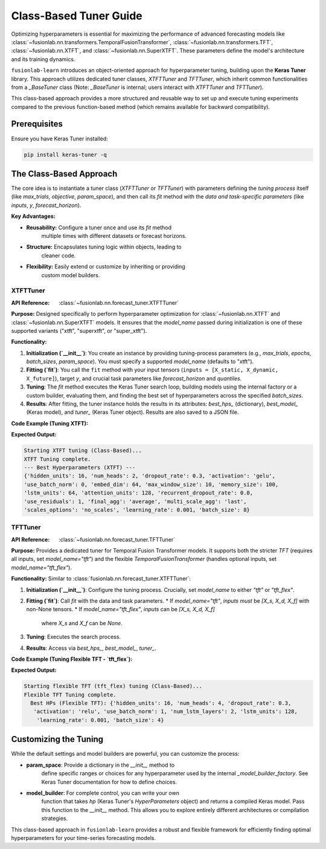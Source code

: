 .. _user_guide_forecast_tuner_class:

====================================
Class-Based Tuner Guide 
====================================

Optimizing hyperparameters is essential for maximizing the performance
of advanced forecasting models like
:class:`~fusionlab.nn.transformers.TemporalFusionTransformer`,
:class:`~fusionlab.nn.transformers.TFT`,
:class:`~fusionlab.nn.XTFT`, and
:class:`~fusionlab.nn.SuperXTFT`. These parameters define the model's
architecture and its training dynamics.

``fusionlab-learn`` introduces an object-oriented approach for hyperparameter
tuning, building upon the **Keras Tuner** library. This approach
utilizes dedicated tuner classes, `XTFTTuner` and `TFTTuner`, which
inherit common functionalities from a `_BaseTuner` class (Note: `_BaseTuner`
is internal; users interact with `XTFTTuner` and `TFTTuner`).

This class-based approach provides a more structured and reusable way
to set up and execute tuning experiments compared to the previous
function-based method (which remains available for backward compatibility).

Prerequisites
-------------

Ensure you have Keras Tuner installed:

.. code-block:: bash

    pip install keras-tuner -q

The Class-Based Approach
------------------------

The core idea is to instantiate a tuner class (`XTFTTuner` or `TFTTuner`)
with parameters defining the *tuning process* itself (like `max_trials`,
`objective`, `param_space`), and then call its `fit` method with the
*data and task-specific parameters* (like `inputs`, `y`, `forecast_horizon`).

**Key Advantages:**

* **Reusability:** Configure a tuner once and use its `fit` method
    multiple times with different datasets or forecast horizons.
* **Structure:** Encapsulates tuning logic within objects, leading to
    cleaner code.
* **Flexibility:** Easily extend or customize by inheriting or providing
    custom model builders.

.. _xtft_tuner_class_doc:

XTFTTuner
~~~~~~~~~~~
:API Reference: :class:`~fusionlab.nn.forecast_tuner.XTFTTuner`

**Purpose:**
Designed specifically to perform hyperparameter optimization for
:class:`~fusionlab.nn.XTFT` and :class:`~fusionlab.nn.SuperXTFT`
models. It ensures that the `model_name` passed during initialization
is one of these supported variants ("xtft", "superxtft", or "super_xtft").

**Functionality:**

1.  **Initialization (`__init__`)**: You create an instance by providing
    tuning-process parameters (e.g., `max_trials`, `epochs`, `batch_sizes`,
    `param_space`). You must specify a supported `model_name` (defaults
    to "xtft").
2.  **Fitting (`fit`)**: You call the ``fit`` method with your input tensors
    (``inputs = [X_static, X_dynamic, X_future]``), target `y`, and crucial
    task parameters like `forecast_horizon` and `quantiles`.
3.  **Tuning**: The `fit` method executes the Keras Tuner search loop,
    building models using the internal factory or a custom builder,
    evaluating them, and finding the best set of hyperparameters across
    the specified `batch_sizes`.
4.  **Results**: After fitting, the tuner instance holds the results in
    its attributes: `best_hps_` (dictionary), `best_model_` (Keras model),
    and `tuner_` (Keras Tuner object). Results are also saved to a JSON file.

**Code Example (Tuning XTFT):**

.. code-block:: python
    :linenos:

    import numpy as np
    import os
    from fusionlab.nn.forecast_tuner import XTFTTuner

    # 1. Prepare Dummy Data (Static, Dynamic, Future)
    B, T_past, H_out = 8, 12, 6
    D_s, D_d, D_f = 3, 5, 2
    T_future_total = T_past + H_out

    X_static_train = np.random.rand(B, D_s).astype(np.float32)
    X_dynamic_train = np.random.rand(B, T_past, D_d).astype(np.float32)
    X_future_train = np.random.rand(
        B, T_future_total, D_f).astype(np.float32)
    y_train = np.random.rand(B, H_out, 1).astype(np.float32)

    train_inputs = [X_static_train, X_dynamic_train, X_future_train]

    # 2. Define Minimal Search Space
    custom_param_space = {
        'hidden_units': [16], # Fixed for speed
        'num_heads': [2],
        'learning_rate': [1e-3]
    }

    # 3. Instantiate the Tuner
    xtft_tuner_obj = XTFTTuner(
        model_name="xtft",
        param_space=custom_param_space,
        max_trials=1,       # Minimal for demo
        epochs=2,           # Minimal for demo
        batch_sizes=[8],    # Single small batch
        tuner_dir="./xtft_class_tuning",
        project_name="XTFT_Class_Tune",
        tuner_type='random',
        verbose=0
    )

    # 4. Run the Tuning by Calling fit()
    print("Starting XTFT tuning (Class-Based)...")
    best_hps, best_model, tuner = xtft_tuner_obj.fit(
        inputs=train_inputs,
        y=y_train,
        forecast_horizon=H_out,
        quantiles=None, # Point forecast
        case_info={ # Can still pass case_info for extra details
           'description': "My XTFT Point Forecast"
        }
    )

    # 5. Display Results
    print("\nXTFT Tuning complete.")
    if best_hps:
        print("--- Best Hyperparameters (XTFT) ---")
        print(best_hps)
    else:
        print("XTFT Tuning failed to find a best model.")

**Expected Output:**

.. code-block:: text

    Starting XTFT tuning (Class-Based)...
    XTFT Tuning complete.
    --- Best Hyperparameters (XTFT) ---
    {'hidden_units': 16, 'num_heads': 2, 'dropout_rate': 0.3, 'activation': 'gelu', 
    'use_batch_norm': 0, 'embed_dim': 64, 'max_window_size': 10, 'memory_size': 100, 
    'lstm_units': 64, 'attention_units': 128, 'recurrent_dropout_rate': 0.0, 
    'use_residuals': 1, 'final_agg': 'average', 'multi_scale_agg': 'last', 
    'scales_options': 'no_scales', 'learning_rate': 0.001, 'batch_size': 8}

.. raw:: html

    <hr>

.. _tft_tuner_class_doc:

TFTTuner
~~~~~~~~~~
:API Reference: :class:`~fusionlab.nn.forecast_tuner.TFTTuner`

**Purpose:**
Provides a dedicated tuner for Temporal Fusion Transformer models.
It supports both the stricter `TFT` (requires all inputs, set
`model_name="tft"`) and the flexible `TemporalFusionTransformer`
(handles optional inputs, set `model_name="tft_flex"`).

**Functionality:**
Similar to :class:`fusionlab.nn.forecast_tuner.XTFTTuner`:

1.  **Initialization (`__init__`)**: Configure the tuning process. Crucially,
    set `model_name` to either `"tft"` or `"tft_flex"`.
2.  **Fitting (`fit`)**: Call `fit` with the data and task parameters.
    * If `model_name="tft"`, `inputs` *must* be `[X_s, X_d, X_f]` with non-None tensors.
    * If `model_name="tft_flex"`, `inputs` can be `[X_s, X_d, X_f]`
      where `X_s` and `X_f` can be `None`.
3.  **Tuning**: Executes the search process.
4.  **Results**: Access via `best_hps_`, `best_model_`, `tuner_`.

**Code Example (Tuning Flexible TFT - `tft_flex`):**

.. code-block:: python
    :linenos:

    import numpy as np
    import os
    from fusionlab.nn.forecast_tuner import TFTTuner

    # 1. Prepare Dummy Data (Dynamic only for this example)
    B, T_past, H_out = 8, 12, 6
    D_d = 5
    X_d_train_flex = np.random.rand(B, T_past, D_d).astype(np.float32)
    y_train_flex = np.random.rand(B, H_out, 1).astype(np.float32)

    # Inputs for flexible TFT (static and future are None)
    train_inputs_flex = [None, X_d_train_flex, None]

    # 2. Define Minimal Search Space
    param_space_flex = {'hidden_units': [16], 'learning_rate': [1e-3]}

    # 3. Instantiate the Tuner
    tft_tuner_obj = TFTTuner(
        model_name="tft_flex", # Key: Using the flexible version
        param_space=param_space_flex,
        max_trials=1,
        epochs=1,
        batch_sizes=[4],
        tuner_dir="./tft_flex_class_tuning",
        project_name="TFT_Flex_Class_Tune",
        verbose=0
    )

    # 4. Run Tuning
    print("\nStarting flexible TFT (tft_flex) tuning (Class-Based)...")
    best_hps_f, _, _ = tft_tuner_obj.fit(
        inputs=train_inputs_flex,
        y=y_train_flex,
        forecast_horizon=H_out,
        quantiles=None
    )

    # 5. Display Results
    print("Flexible TFT Tuning complete.")
    if best_hps_f:
        print("  Best HPs (Flexible TFT):", best_hps_f)


**Expected Output:**

.. code-block:: text

    Starting flexible TFT (tft_flex) tuning (Class-Based)...
    Flexible TFT Tuning complete.
      Best HPs (Flexible TFT): {'hidden_units': 16, 'num_heads': 4, 'dropout_rate': 0.3,
       'activation': 'relu', 'use_batch_norm': 1, 'num_lstm_layers': 2, 'lstm_units': 128,
        'learning_rate': 0.001, 'batch_size': 4}

.. raw:: html

    <hr>

Customizing the Tuning
----------------------

While the default settings and model builders are powerful, you
can customize the process:

* **param_space**: Provide a dictionary in the `__init__` method to
    define specific ranges or choices for any hyperparameter used by the
    internal `_model_builder_factory`. See Keras Tuner documentation for
    how to define choices.
* **model_builder**: For complete control, you can write your own
    function that takes `hp` (Keras Tuner's `HyperParameters` object)
    and returns a compiled Keras model. Pass this function to the
    `__init__` method. This allows you to explore entirely different
    architectures or compilation strategies.

This class-based approach in ``fusionlab-learn`` provides a robust and
flexible framework for efficiently finding optimal hyperparameters for
your time-series forecasting models.